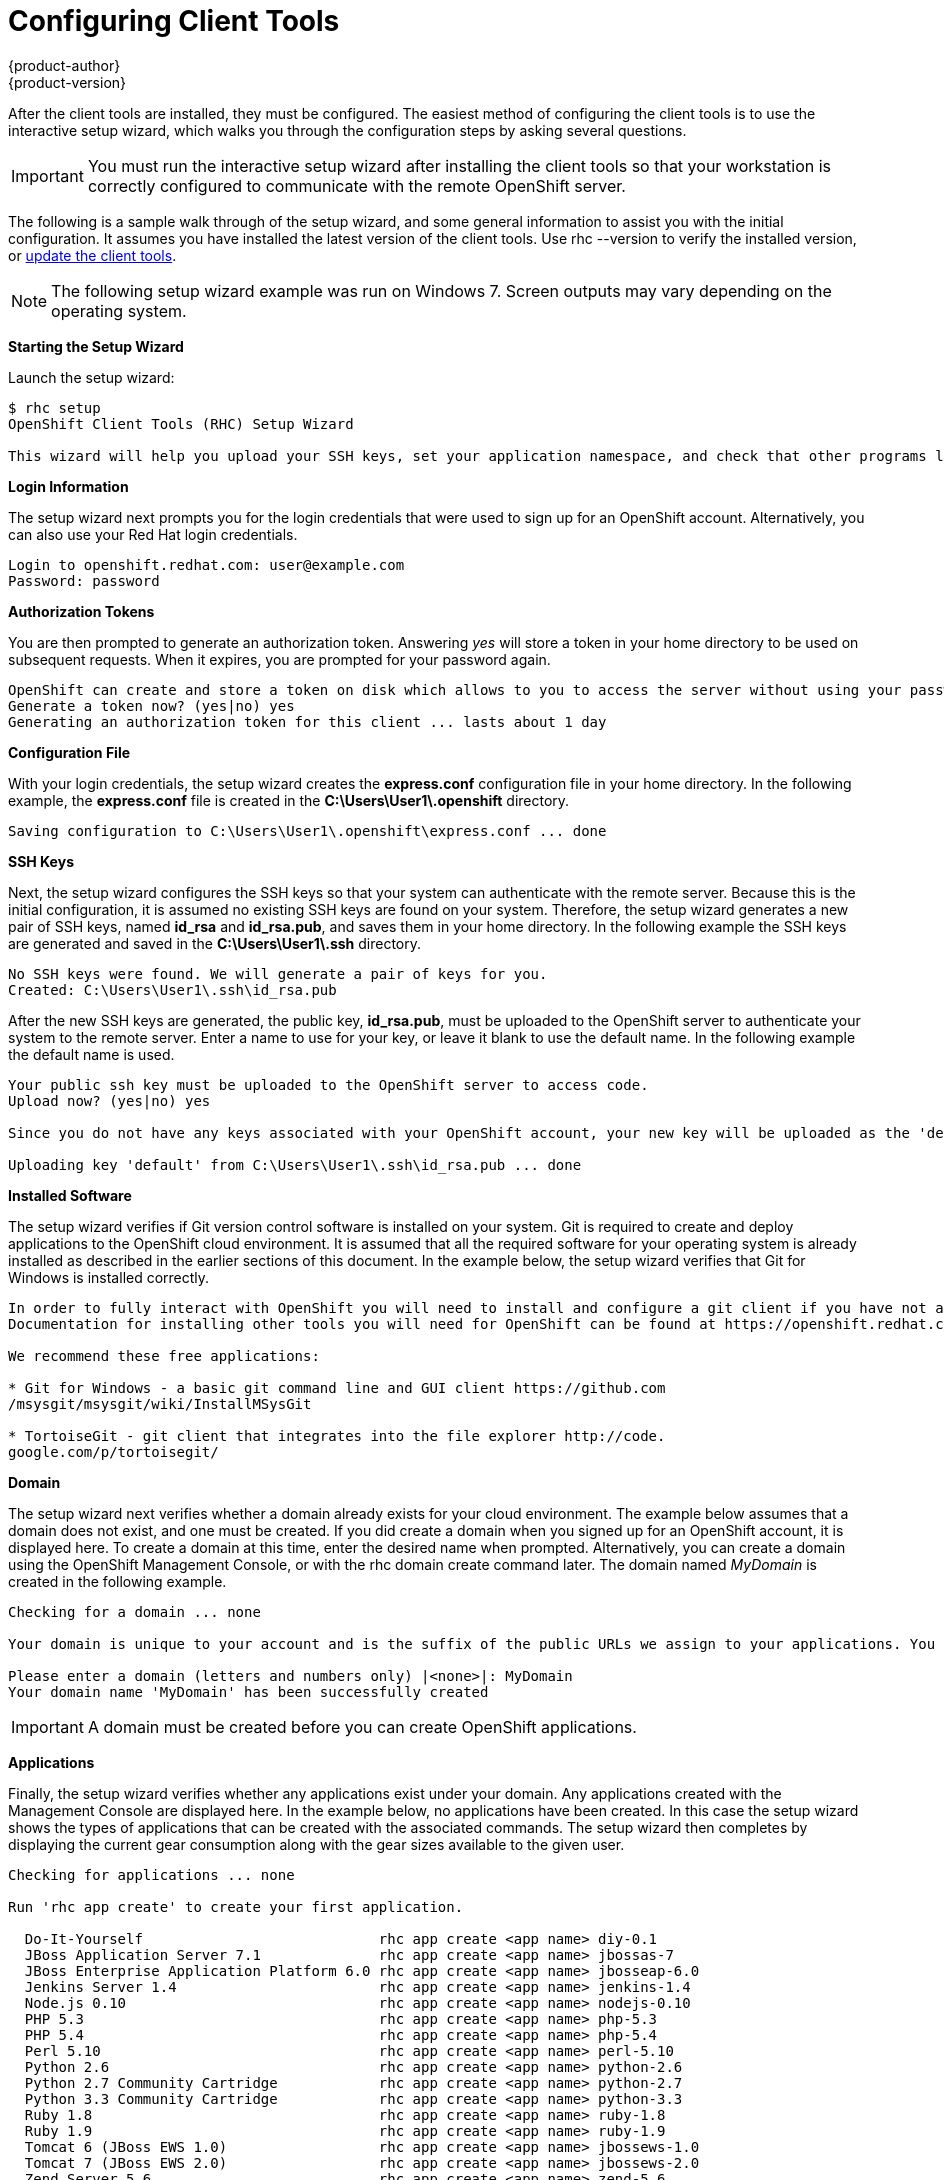 = Configuring Client Tools
{product-author}
{product-version}
:data-uri:
:icons:

After the client tools are installed, they must be configured. The easiest method of configuring the client tools is to use the interactive setup wizard, which walks you through the configuration steps by asking several questions. 


[IMPORTANT]
====
You must run the interactive setup wizard after installing the client tools so that your workstation is correctly configured to communicate with the remote OpenShift server. 
====

The following is a sample walk through of the setup wizard, and some general information to assist you with the initial configuration. It assumes you have installed the latest version of the client tools. Use +rhc --version+ to verify the installed version, or link:updating_client_tools.html[update the client tools].


[NOTE]
====
The following setup wizard example was run on Windows 7. Screen outputs may vary depending on the operating system. 
====


*Starting the Setup Wizard*

Launch the setup wizard:

----
$ rhc setup
OpenShift Client Tools (RHC) Setup Wizard

This wizard will help you upload your SSH keys, set your application namespace, and check that other programs like Git are properly installed.
----

*Login Information*

The setup wizard next prompts you for the login credentials that were used to sign up for an OpenShift account. Alternatively, you can also use your Red Hat login credentials.

----
Login to openshift.redhat.com: user@example.com
Password: password
----

*Authorization Tokens*

You are then prompted to generate an authorization token. Answering _++yes++_ will store a token in your home directory to be used on subsequent requests. When it expires, you are prompted for your password again. 

----
OpenShift can create and store a token on disk which allows to you to access the server without using your password. The key is stored in your home directory and should be kept secret. You can delete the key at any time by running 'rhc logout'.
Generate a token now? (yes|no) yes
Generating an authorization token for this client ... lasts about 1 day
----

*Configuration File*

With your login credentials, the setup wizard creates the *express.conf* configuration file in your home directory. In the following example, the *express.conf* file is created in the *C:\Users\User1\.openshift* directory.

----
Saving configuration to C:\Users\User1\.openshift\express.conf ... done
----

*SSH Keys*

Next, the setup wizard configures the SSH keys so that your system can authenticate with the remote server. Because this is the initial configuration, it is assumed no existing SSH keys are found on your system. Therefore, the setup wizard generates a new pair of SSH keys, named *id_rsa* and *id_rsa.pub*, and saves them in your home directory. In the following example the SSH keys are generated and saved in the *C:\Users\User1\.ssh* directory.

----
No SSH keys were found. We will generate a pair of keys for you.
Created: C:\Users\User1\.ssh\id_rsa.pub
----

After the new SSH keys are generated, the public key, *id_rsa.pub*, must be uploaded to the OpenShift server to authenticate your system to the remote server. Enter a name to use for your key, or leave it blank to use the default name. In the following example the default name is used.

----
Your public ssh key must be uploaded to the OpenShift server to access code.
Upload now? (yes|no) yes

Since you do not have any keys associated with your OpenShift account, your new key will be uploaded as the 'default' key

Uploading key 'default' from C:\Users\User1\.ssh\id_rsa.pub ... done
----

*Installed Software*

The setup wizard verifies if Git version control software is installed on your system. Git is required to create and deploy applications to the OpenShift cloud environment. It is assumed that all the required software for your operating system is already installed as described in the earlier sections of this document. In the example below, the setup wizard verifies that Git for Windows is installed correctly.

----
In order to fully interact with OpenShift you will need to install and configure a git client if you have not already done so.
Documentation for installing other tools you will need for OpenShift can be found at https://openshift.redhat.com/community/developers/install-the-client-tools

We recommend these free applications:

* Git for Windows - a basic git command line and GUI client https://github.com
/msysgit/msysgit/wiki/InstallMSysGit

* TortoiseGit - git client that integrates into the file explorer http://code.
google.com/p/tortoisegit/
----

*Domain*

The setup wizard next verifies whether a domain already exists for your cloud environment. The example below assumes that a domain does not exist, and one must be created. If you did create a domain when you signed up for an OpenShift account, it is displayed here. To create a domain at this time, enter the desired name when prompted. Alternatively, you can create a domain using the OpenShift Management Console, or with the +rhc domain create+ command later. The domain named _MyDomain_ is created in the following example.

----
Checking for a domain ... none

Your domain is unique to your account and is the suffix of the public URLs we assign to your applications. You may configure your domain here or leave it blank and use 'rhc domain create' to create a domain later. You will not be able to create applications without first creating a domain.

Please enter a domain (letters and numbers only) |<none>|: MyDomain
Your domain name 'MyDomain' has been successfully created
----

IMPORTANT: A domain must be created before you can create OpenShift applications.

*Applications*

Finally, the setup wizard verifies whether any applications exist under your domain. Any applications created with the Management Console are displayed here. In the example below, no applications have been created. In this case the setup wizard shows the types of applications that can be created with the associated commands. The setup wizard then completes by displaying the current gear consumption along with the gear sizes available to the given user.

----
Checking for applications ... none

Run 'rhc app create' to create your first application.

  Do-It-Yourself                            rhc app create <app name> diy-0.1
  JBoss Application Server 7.1              rhc app create <app name> jbossas-7
  JBoss Enterprise Application Platform 6.0 rhc app create <app name> jbosseap-6.0
  Jenkins Server 1.4                        rhc app create <app name> jenkins-1.4
  Node.js 0.10                              rhc app create <app name> nodejs-0.10
  PHP 5.3                                   rhc app create <app name> php-5.3
  PHP 5.4                                   rhc app create <app name> php-5.4
  Perl 5.10                                 rhc app create <app name> perl-5.10
  Python 2.6                                rhc app create <app name> python-2.6
  Python 2.7 Community Cartridge            rhc app create <app name> python-2.7
  Python 3.3 Community Cartridge            rhc app create <app name> python-3.3
  Ruby 1.8                                  rhc app create <app name> ruby-1.8
  Ruby 1.9                                  rhc app create <app name> ruby-1.9
  Tomcat 6 (JBoss EWS 1.0)                  rhc app create <app name> jbossews-1.0
  Tomcat 7 (JBoss EWS 2.0)                  rhc app create <app name> jbossews-2.0
  Zend Server 5.6                           rhc app create <app name> zend-5.6

  You are using 0 of 3 total gears
  The following gear sizes are available to you: small

Your client tools are now configured.
----

The OpenShift client tools are now configured on your system. 
